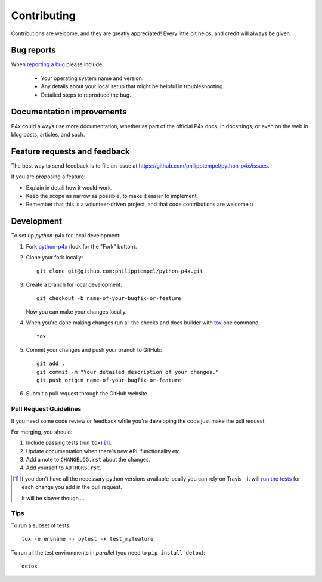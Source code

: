 ============
Contributing
============

Contributions are welcome, and they are greatly appreciated! Every
little bit helps, and credit will always be given.

Bug reports
===========

When `reporting a bug <https://github.com/philipptempel/python-p4x/issues>`_ please include:

    * Your operating system name and version.
    * Any details about your local setup that might be helpful in troubleshooting.
    * Detailed steps to reproduce the bug.

Documentation improvements
==========================

P4x could always use more documentation, whether as part of the
official P4x docs, in docstrings, or even on the web in blog posts,
articles, and such.

Feature requests and feedback
=============================

The best way to send feedback is to file an issue at https://github.com/philipptempel/python-p4x/issues.

If you are proposing a feature:

* Explain in detail how it would work.
* Keep the scope as narrow as possible, to make it easier to implement.
* Remember that this is a volunteer-driven project, and that code contributions are welcome :)

Development
===========

To set up `python-p4x` for local development:

1. Fork `python-p4x <https://github.com/philipptempel/python-p4x>`_
   (look for the "Fork" button).
2. Clone your fork locally::

    git clone git@github.com:philipptempel/python-p4x.git

3. Create a branch for local development::

    git checkout -b name-of-your-bugfix-or-feature

   Now you can make your changes locally.

4. When you're done making changes run all the checks and docs builder with `tox <https://tox.readthedocs.io/en/latest/install.html>`_ one command::

    tox

5. Commit your changes and push your branch to GitHub::

    git add .
    git commit -m "Your detailed description of your changes."
    git push origin name-of-your-bugfix-or-feature

6. Submit a pull request through the GitHub website.

Pull Request Guidelines
-----------------------

If you need some code review or feedback while you're developing the code just make the pull request.

For merging, you should:

1. Include passing tests (run ``tox``) [1]_.
2. Update documentation when there's new API, functionality etc.
3. Add a note to ``CHANGELOG.rst`` about the changes.
4. Add yourself to ``AUTHORS.rst``.

.. [1] If you don't have all the necessary python versions available locally you can rely on Travis - it will
       `run the tests <https://travis-ci.org/philipptempel/python-p4x/pull_requests>`_ for each change you add in the pull request.

       It will be slower though ...

Tips
----

To run a subset of tests::

    tox -e envname -- pytest -k test_myfeature

To run all the test environments in *parallel* (you need to ``pip install detox``)::

    detox
